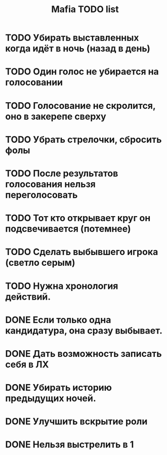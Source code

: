 #+title: Mafia TODO list
* TODO Убирать выставленных когда идёт в ночь (назад в день)
* TODO Один голос не убирается на голосовании
* TODO Голосование не скролится, оно в закерепе сверху
* TODO Убрать стрелочки, сбросить фолы
* TODO После результатов голосования нельзя переголосовать
* TODO Тот кто открывает круг он подсвечивается (потемнее)
* TODO Сделать выбывшего игрока (светло серым)
* TODO Нужна хронология действий.
* DONE Если только одна кандидатура, она сразу выбывает.
* DONE Дать возможность записать себя в ЛХ
* DONE Убирать историю предыдущих ночей.
* DONE Улучшить вскрытие роли
* DONE Нельзя выстрелить в 1
